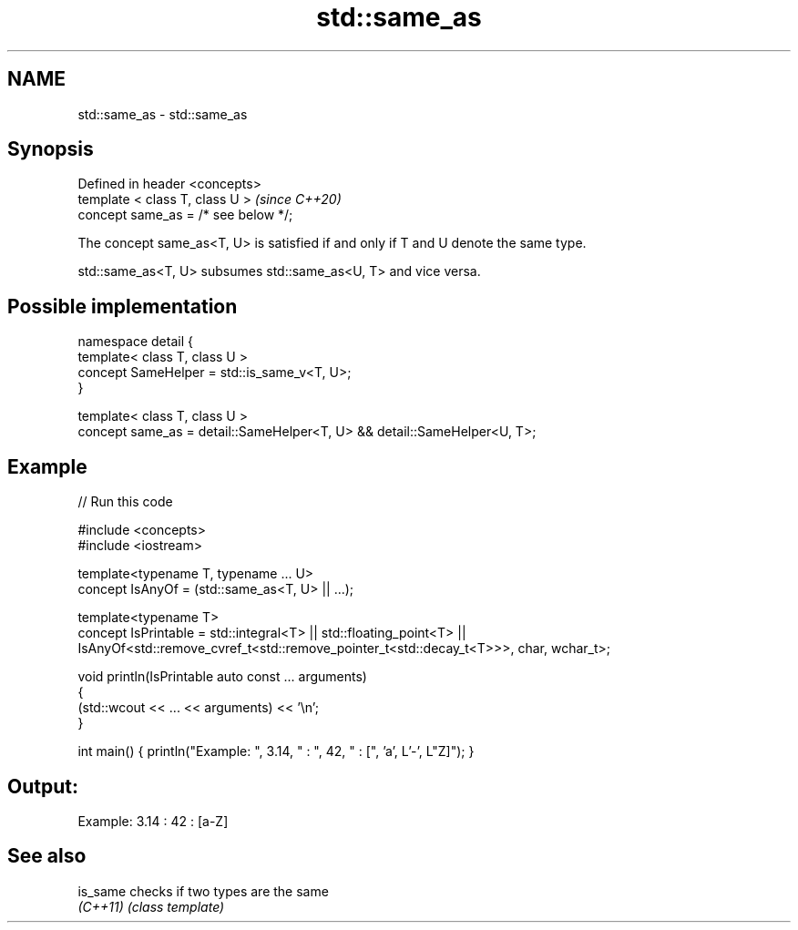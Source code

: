.TH std::same_as 3 "2022.07.31" "http://cppreference.com" "C++ Standard Libary"
.SH NAME
std::same_as \- std::same_as

.SH Synopsis
   Defined in header <concepts>
   template < class T, class U >       \fI(since C++20)\fP
   concept same_as = /* see below */;

   The concept same_as<T, U> is satisfied if and only if T and U denote the same type.

   std::same_as<T, U> subsumes std::same_as<U, T> and vice versa.

.SH Possible implementation

   namespace detail {
       template< class T, class U >
       concept SameHelper = std::is_same_v<T, U>;
   }

   template< class T, class U >
   concept same_as = detail::SameHelper<T, U> && detail::SameHelper<U, T>;

.SH Example


// Run this code

 #include <concepts>
 #include <iostream>

 template<typename T, typename ... U>
 concept IsAnyOf = (std::same_as<T, U> || ...);

 template<typename T>
 concept IsPrintable = std::integral<T> || std::floating_point<T> ||
     IsAnyOf<std::remove_cvref_t<std::remove_pointer_t<std::decay_t<T>>>, char, wchar_t>;

 void println(IsPrintable auto const ... arguments)
 {
     (std::wcout << ... << arguments) << '\\n';
 }

 int main() { println("Example: ", 3.14, " : ", 42, " : [", 'a', L'-', L"Z]"); }

.SH Output:

 Example: 3.14 : 42 : [a-Z]

.SH See also

   is_same checks if two types are the same
   \fI(C++11)\fP \fI(class template)\fP
